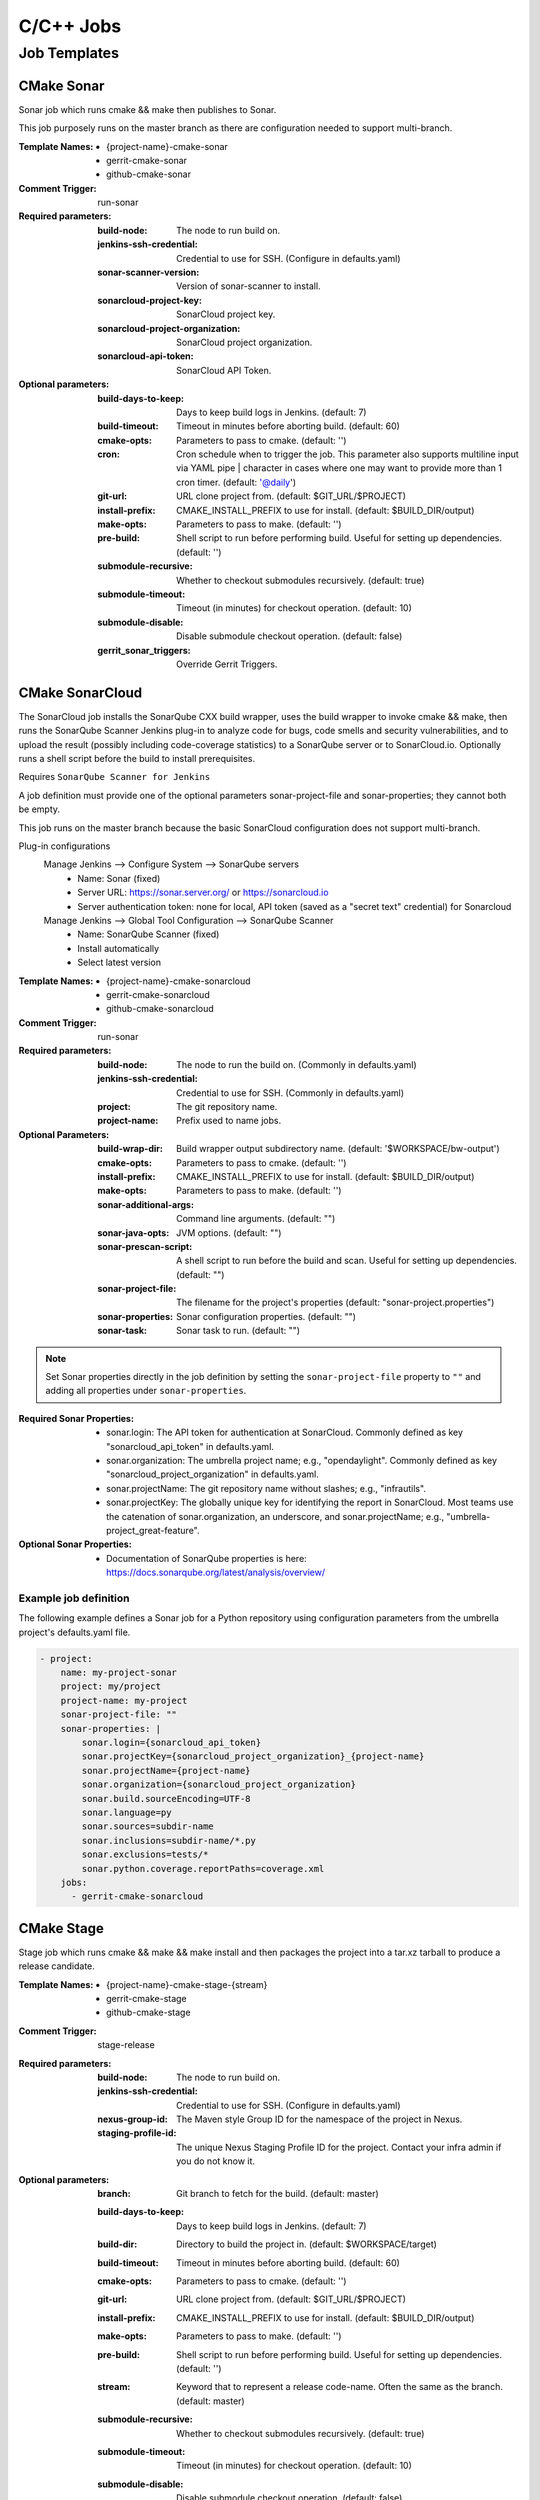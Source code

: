 ##########
C/C++ Jobs
##########

Job Templates
=============

CMake Sonar
-----------

Sonar job which runs cmake && make then publishes to Sonar.

This job purposely runs on the master branch as there are configuration needed
to support multi-branch.

:Template Names:

    - {project-name}-cmake-sonar
    - gerrit-cmake-sonar
    - github-cmake-sonar

:Comment Trigger: run-sonar

:Required parameters:

    :build-node: The node to run build on.
    :jenkins-ssh-credential: Credential to use for SSH. (Configure in
        defaults.yaml)
    :sonar-scanner-version: Version of sonar-scanner to install.
    :sonarcloud-project-key: SonarCloud project key.
    :sonarcloud-project-organization: SonarCloud project organization.
    :sonarcloud-api-token: SonarCloud API Token.

:Optional parameters:

    :build-days-to-keep: Days to keep build logs in Jenkins. (default: 7)
    :build-timeout: Timeout in minutes before aborting build. (default: 60)
    :cmake-opts: Parameters to pass to cmake. (default: '')
    :cron: Cron schedule when to trigger the job. This parameter also
        supports multiline input via YAML pipe | character in cases where
        one may want to provide more than 1 cron timer.  (default: '@daily')
    :git-url: URL clone project from. (default: $GIT_URL/$PROJECT)
    :install-prefix: CMAKE_INSTALL_PREFIX to use for install.
        (default: $BUILD_DIR/output)
    :make-opts: Parameters to pass to make. (default: '')
    :pre-build: Shell script to run before performing build. Useful for
        setting up dependencies. (default: '')
    :submodule-recursive: Whether to checkout submodules recursively.
        (default: true)
    :submodule-timeout: Timeout (in minutes) for checkout operation.
        (default: 10)
    :submodule-disable: Disable submodule checkout operation.
        (default: false)

    :gerrit_sonar_triggers: Override Gerrit Triggers.

CMake SonarCloud
----------------

The SonarCloud job installs the SonarQube CXX build wrapper, uses the build
wrapper to invoke cmake && make, then runs the SonarQube Scanner Jenkins
plug-in to analyze code for bugs, code smells and security vulnerabilities,
and to upload the result (possibly including code-coverage statistics) to
a SonarQube server or to SonarCloud.io. Optionally runs a shell script
before the build to install prerequisites.

Requires ``SonarQube Scanner for Jenkins``

A job definition must provide one of the optional parameters sonar-project-file
and sonar-properties; they cannot both be empty.

This job runs on the master branch because the basic SonarCloud configuration
does not support multi-branch.

Plug-in configurations
    Manage Jenkins --> Configure System --> SonarQube servers
        - Name: Sonar (fixed)
        - Server URL: https://sonar.server.org/ or https://sonarcloud.io
        - Server authentication token: none for local, API token (saved as a
          "secret text" credential) for Sonarcloud

    Manage Jenkins --> Global Tool Configuration --> SonarQube Scanner
        - Name: SonarQube Scanner (fixed)
        - Install automatically
        - Select latest version

:Template Names:

    - {project-name}-cmake-sonarcloud
    - gerrit-cmake-sonarcloud
    - github-cmake-sonarcloud

:Comment Trigger: run-sonar

:Required parameters:

    :build-node: The node to run the build on.
        (Commonly in defaults.yaml)
    :jenkins-ssh-credential: Credential to use for SSH.
        (Commonly in defaults.yaml)
    :project: The git repository name.
    :project-name: Prefix used to name jobs.

:Optional Parameters:

    :build-wrap-dir: Build wrapper output subdirectory name.
        (default: '$WORKSPACE/bw-output')
    :cmake-opts: Parameters to pass to cmake. (default: '')
    :install-prefix: CMAKE_INSTALL_PREFIX to use for install.
        (default: $BUILD_DIR/output)
    :make-opts: Parameters to pass to make. (default: '')
    :sonar-additional-args: Command line arguments. (default: "")
    :sonar-java-opts: JVM options. (default: "")
    :sonar-prescan-script: A shell script to run before the build and scan.
         Useful for setting up dependencies. (default: "")
    :sonar-project-file: The filename for the project's properties
        (default: "sonar-project.properties")
    :sonar-properties: Sonar configuration properties. (default: "")
    :sonar-task: Sonar task to run. (default: "")

.. note:: Set Sonar properties directly in the job definition by setting
    the ``sonar-project-file`` property to ``""`` and adding all properties
    under ``sonar-properties``.

:Required Sonar Properties:

    - sonar.login: The API token for authentication at SonarCloud.
      Commonly defined as key "sonarcloud_api_token" in defaults.yaml.
    - sonar.organization: The umbrella project name; e.g., "opendaylight".
      Commonly defined as key "sonarcloud_project_organization" in defaults.yaml.
    - sonar.projectName: The git repository name without slashes; e.g., "infrautils".
    - sonar.projectKey: The globally unique key for identifying the report in
      SonarCloud. Most teams use the catenation of sonar.organization, an underscore,
      and sonar.projectName; e.g., "umbrella-project_great-feature".

:Optional Sonar Properties:

    - Documentation of SonarQube properties is here:
      https://docs.sonarqube.org/latest/analysis/overview/


Example job definition
^^^^^^^^^^^^^^^^^^^^^^

The following example defines a Sonar job for a Python repository using
configuration parameters from the umbrella project's defaults.yaml file.

.. code-block:: yaml

    - project:
        name: my-project-sonar
        project: my/project
        project-name: my-project
        sonar-project-file: ""
        sonar-properties: |
            sonar.login={sonarcloud_api_token}
            sonar.projectKey={sonarcloud_project_organization}_{project-name}
            sonar.projectName={project-name}
            sonar.organization={sonarcloud_project_organization}
            sonar.build.sourceEncoding=UTF-8
            sonar.language=py
            sonar.sources=subdir-name
            sonar.inclusions=subdir-name/*.py
            sonar.exclusions=tests/*
            sonar.python.coverage.reportPaths=coverage.xml
        jobs:
          - gerrit-cmake-sonarcloud


CMake Stage
-----------

Stage job which runs cmake && make && make install and then packages the
project into a tar.xz tarball to produce a release candidate.

:Template Names:

    - {project-name}-cmake-stage-{stream}
    - gerrit-cmake-stage
    - github-cmake-stage

:Comment Trigger: stage-release

:Required parameters:

    :build-node: The node to run build on.
    :jenkins-ssh-credential: Credential to use for SSH.
        (Configure in defaults.yaml)
    :nexus-group-id: The Maven style Group ID for the namespace of the project
        in Nexus.
    :staging-profile-id: The unique Nexus Staging Profile ID for the project.
        Contact your infra admin if you do not know it.

:Optional parameters:

    :branch: Git branch to fetch for the build. (default: master)
    :build-days-to-keep: Days to keep build logs in Jenkins. (default: 7)
    :build-dir: Directory to build the project in. (default: $WORKSPACE/target)
    :build-timeout: Timeout in minutes before aborting build. (default: 60)
    :cmake-opts: Parameters to pass to cmake. (default: '')
    :git-url: URL clone project from. (default: $GIT_URL/$PROJECT)
    :install-prefix: CMAKE_INSTALL_PREFIX to use for install.
        (default: $BUILD_DIR/output)
    :make-opts: Parameters to pass to make. (default: '')
    :pre-build: Shell script to run before performing build. Useful for
        setting up dependencies. (default: '')
    :stream: Keyword that to represent a release code-name.
        Often the same as the branch. (default: master)
    :submodule-recursive: Whether to checkout submodules recursively.
        (default: true)
    :submodule-timeout: Timeout (in minutes) for checkout operation.
        (default: 10)
    :submodule-disable: Disable submodule checkout operation.
        (default: false)
    :version: (default: '') Project version to stage release as. There are 2
        methods for using this value:

        1) Defined explicitly here.
        2) Leave this value blank and set /tmp/artifact_version

        Use method 2 in conjunction with 'pre-build' configuration to
        generate the artifact_version automatically from files in the
        project's repository. An example pre-build script appears below.


.. code-block:: bash

   #!/bin/bash
   MAJOR_VERSION="$(grep 'set(OCIO_VERSION_MAJOR' CMakeLists.txt | awk '{{print $NF}}' | awk -F')' '{{print $1}}')"
   MINOR_VERSION="$(grep 'set(OCIO_VERSION_MINOR' CMakeLists.txt | awk '{{print $NF}}' | awk -F')' '{{print $1}}')"
   PATCH_VERSION="$(grep 'set(OCIO_VERSION_PATCH' CMakeLists.txt | awk '{{print $NF}}' | awk -F')' '{{print $1}}')"
   echo "${{MAJOR_VERSION}}.${{MINOR_VERSION}}.${{PATCH_VERSION}}" > /tmp/artifact_version

CMake Verify
------------

Verify job which runs cmake && make && make install to test a project build..

:Template Names:

    - {project-name}-cmake-verify-{stream}
    - gerrit-cmake-verify
    - github-cmake-verify

:Comment Trigger: recheck|reverify

:Required parameters:

    :build-node: The node to run build on.
    :jenkins-ssh-credential: Credential to use for SSH.
        (Configure in defaults.yaml)

:Optional parameters:

    :branch: Git branch to fetch for the build. (default: master)
    :build-days-to-keep: Days to keep build logs in Jenkins. (default: 7)
    :build-dir: Directory to build the project in. (default: $WORKSPACE/target)
    :build-timeout: Timeout in minutes before aborting build. (default: 60)
    :cmake-opts: Parameters to pass to cmake. (default: '')
    :git-url: URL clone project from. (default: $GIT_URL/$PROJECT)
    :install-prefix: CMAKE_INSTALL_PREFIX to use for install.
        (default: $BUILD_DIR/output)
    :make-opts: Parameters to pass to make. (default: '')
    :pre-build: Shell script to run before performing build. Useful for
        setting up dependencies. (default: '')
    :stream: Keyword that to represent a release code-name.
        Often the same as the branch. (default: master)
    :submodule-recursive: Whether to checkout submodules recursively.
        (default: true)
    :submodule-timeout: Timeout (in minutes) for checkout operation.
        (default: 10)
    :submodule-disable: Disable submodule checkout operation.
        (default: false)

    :gerrit_verify_triggers: Override Gerrit Triggers.
    :gerrit_trigger_file_paths: Override file paths which to filter which file
        modifications will trigger a build.
